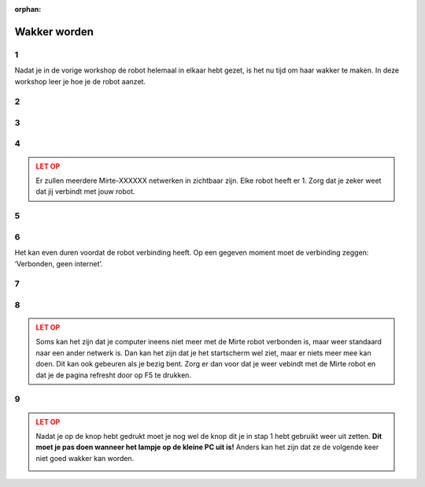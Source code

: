 :orphan:

Wakker worden
#########################

.. article-info::
    :author: :fa:`cog` Doen
    :read-time: 15 min


1
----

Nadat je in de vorige workshop de robot helemaal in elkaar hebt gezet, is het
nu tijd om haar wakker te maken.  In deze workshop leer je hoe je de robot aanzet.


.. _hard_reset:

2
----

.. grid:: 1 2 2 2
   :gutter: 2

   .. grid-item::

      Als je de robot helemaal goed in elkaar hebt gezet is het nu tijd om de robot 
      aan te zetten. Dit kan je doen door het schuifje op de PCB van ‘off’ naar ‘on’ 
      te zetten. 
   
   .. grid-item::
   
      .. image:: _media/pcb_on.jpg
        :width: 350
        :alt: PCB on


3
----

.. grid:: 1 2 2 2
   :gutter: 2

   .. grid-item::

      De lampjes van de robot gaan nu branden. Op de computer gaat er eerst het rode lampje
      aan. Daarna de groene.

      Elke robot heeft haar eigen unieke ID. Als je het ID van je robot nog niet weet, en 
      er meerdere robots in de ruimte zijn zal je nog je ID van de robot moeten oncijferen.
      Dit kan je doen door het knipperen van de ledjes te volgen (zoals te zien in de video).

      Het duurt altijd even voordat de robot wakker is. Je moet even wachten totdat 
      het groene lampje op de computer begint met knipperen en er ook een rood lampje gaat 
      knipperen. Vanaf dat moment kan je naar de volgende stap om te verbinden.

   .. grid-item::

      .. video:: /_static/media/mirte_wifi_blinking.mp4
         :width: 500
         :autoplay:
         :loop:

.. dropdown:: :fa:`question-circle` Help

   - Als je helemaal geen lampjes zie branden:
      - Controleer of de kabel van de powerbank naar de PCB goed zit.
      - Controleer of de PCB goed op de computer zit.
      - Controleer dat je de knop op de PCB echt op aan hebt gezet.
   - Als je wel lampjes ziet branden, maar niet die van de computer: 
      - Controleer of de SD kaart in de computer zit.
      - Weet je zeker dat de goede software op de SD kaart staat?
   - Als het groene lampje wel gaat branden, maar niet gaat knipperen:
      - Weet je zeker dat je ongeveer 2 minuten hebt gewacht?
      - Doe de schakelaar van de PCB uit en daarna nog een keer aan.
   - Als die allemaal niet werkt:
      - Dan zal je je SD kaartje opnieuw moeten 'flashen'.

4
----

.. grid:: 1 2 2 2
   :gutter: 2

   .. grid-item::

      Zodra het rode lampje knippert is de computer wakker en kunnen we aan de slag. Het 
      eerste wat we moeten doen is met de robot verbinden. De robot heeft een Wifi-netwerkje 
      gestart met de naam: Mirte-XXXXXX (waarbij XXXXXX de cijfers en getallen zijn die je in
      de vorige stap hebt ontcijferd).

      Je kan op een laptop een verbinding maken met jouw robot door het wachtwoord 
      ‘mirte_mirte’ in te vullen en op ‘Next’ te klikken.

   .. grid-item::
      
      .. tab-set::

         .. tab-item:: Windows
            :sync: windows

            .. image:: _media/wifi_windows.png
               :width: 350
               :alt: Windows Wifi

         .. tab-item:: Chromebook
            :sync: chromebook

            .. image:: _media/wifi_chromebook.png
               :width: 350
               :alt: Chromebook Wifi

.. admonition:: LET OP
   :class: warning

   Er zullen meerdere Mirte-XXXXXX netwerken in zichtbaar zijn. Elke robot heeft er 1.
   Zorg dat je zeker weet dat jij verbindt met jouw robot.

.. dropdown:: :fa:`question-circle` Help

   - Als er geen Wifi netwerk Mirte-XXXXXX is:
      - Weet je zeker dat je de lampjes op de computer hebt zien knipperen?
      - Controleer of je misschien met een andere computer (of telefoon) het netwerk
        wel kan vinden.
   - Als er geen XXXXXX op de doos staat en je dus niet weet welke robot je hebt:
      - Je kan door naar de lampjes te kijken zien welke XXXXXX je robot heeft. Dit
        kan je `hier <get_ssid>` doen.

5
----

.. grid:: 1 2 2 2
   :gutter: 2

   .. grid-item::

      Op de volgende vraag die Windows je stelt maakt het antwoord niet zo veel uit. Je mag hier dus zowel ‘Yes’ als ‘No’ klikken.

   .. grid-item::

      .. image:: _media/windows_discovery.png
        :width: 350
        :alt: Windows discovery



6
----

Het kan even duren voordat de robot verbinding heeft. Op een gegeven moment moet de verbinding zeggen: ‘Verbonden, geen internet’.

.. dropdown:: Help

   - Als er geen verbinding komt:
      - Weet je zeker dat je als wachtwoord 'mirte_mirte' (dus zonder ') hebt gebruikt?
      - Als je lampjes op de computer wel knipperen, en je zeker weet dat je het goede wachtwoord in hebt getypt, kan je 
        helaas als beste toch de robot nog een keer opnieuw aan en uitzetten door de schakelaar weer aan te zetten.
        Dus weer terug naar stap 2.

7
----

.. grid:: 1 2 2 2
   :gutter: 2

   .. grid-item::

      Zodra je verbinding hebt kan je in een browser (Edge, Firefox, Chrome, etc) naar de volgende webpagina gaan:

      http://192.168.42.1

      Het kan even duren voordat deze pagina laadt. Probeer het dan na een minuut nog een keer door in je browser
      op 'refresh' te drukken.


   .. grid-item::

      .. image:: _media/new_tab.png
        :width: 350
        :alt: New Tab


8
----

.. grid:: 1 2 2 2
   :gutter: 2

   .. grid-item::

      Je ziet nu het startscherm van Mirte (het is niet erg dat er ‘niet beveiligd’ staat). In dit startscherm
      kunnen we de robot vertellen wat ze moet doen. Dit is vanuit waar we de volgende workshops allemaal gaan
      doen. Het kan even duren voordat dit volledig geladen is. Als je de sensoren aan de linkerkant ziet
      verschijnen is de verbinding goed gemaakt.

   .. grid-item::

      .. image:: _media/mirte_home.png
        :width: 350
        :alt: Mirte Web Interface

.. admonition:: LET OP
   :class: warning

   Soms kan het zijn dat je computer ineens niet meer met de Mirte robot verbonden is, maar weer standaard
   naar een ander netwerk is. Dan kan het zijn dat je het startscherm wel ziet, maar er niets meer mee kan
   doen. Dit kan ook gebeuren als je bezig bent. Zorg er dan voor dat je weer vebindt met de Mirte robot
   en dat je de pagina refresht door op F5 te drukken.


.. dropdown:: Help

   - Als je het startscherm wel ziet, maar de sensoren komen er niet bij:
      - Probeer de pagina opnieuw te laden door op F5 te drukken.
   - Blijft het probleem:
      - Probeer dan opnieuw op te starten door de robot uit te zetten zoals je kan zien in de volgende stap.

.. _shutdown:

9
----

.. grid:: 1 2 2 2
   :gutter: 2

   .. grid-item::

      Waarschijnlijk ga je nu door met de volgende workshop, maar het is nu wel goed om ook te weten hoe we haar 
      weer kunnen laten slapen (uit zetten). Rechtsboven in je scherm zie je een knop om dit te doen. 

   .. grid-item::

      .. image:: _media/shutdown.png
        :width: 70
        :alt: Shutdown

.. admonition:: LET OP
   :class: warning

   Nadat je op de knop hebt gedrukt moet je nog wel de knop dit je in stap 1 hebt gebruikt weer uit zetten. 
   **Dit moet je pas doen wanneer het lampje op de kleine PC uit is!** Anders kan het zijn dat ze de volgende 
   keer niet goed wakker kan worden. 

   .. image:: _media/shutdown_message.png
      :width: 350
      :alt: Shutdown Message




